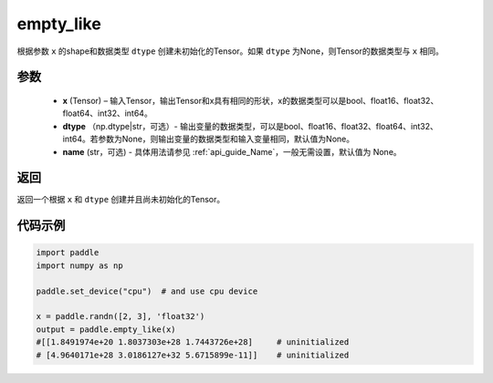 .. _cn_api_tensor_empty_like:

empty_like
-------------------------------

.. py:function:: paddle.empty_like(x, dtype=None, name=None)


根据参数 ``x`` 的shape和数据类型 ``dtype`` 创建未初始化的Tensor。如果 ``dtype`` 为None，则Tensor的数据类型与 ``x`` 相同。

参数
::::::::::::

    - **x** (Tensor) – 输入Tensor，输出Tensor和x具有相同的形状，x的数据类型可以是bool、float16、float32、float64、int32、int64。
    - **dtype** （np.dtype|str，可选）- 输出变量的数据类型，可以是bool、float16、float32、float64、int32、int64。若参数为None，则输出变量的数据类型和输入变量相同，默认值为None。
    - **name** (str，可选) - 具体用法请参见  :ref:`api_guide_Name`，一般无需设置，默认值为 None。
    
返回
::::::::::::
返回一个根据 ``x`` 和 ``dtype`` 创建并且尚未初始化的Tensor。

代码示例
::::::::::::

.. code-block:: python

    import paddle
    import numpy as np

    paddle.set_device("cpu")  # and use cpu device

    x = paddle.randn([2, 3], 'float32')
    output = paddle.empty_like(x)
    #[[1.8491974e+20 1.8037303e+28 1.7443726e+28]     # uninitialized
    # [4.9640171e+28 3.0186127e+32 5.6715899e-11]]    # uninitialized
